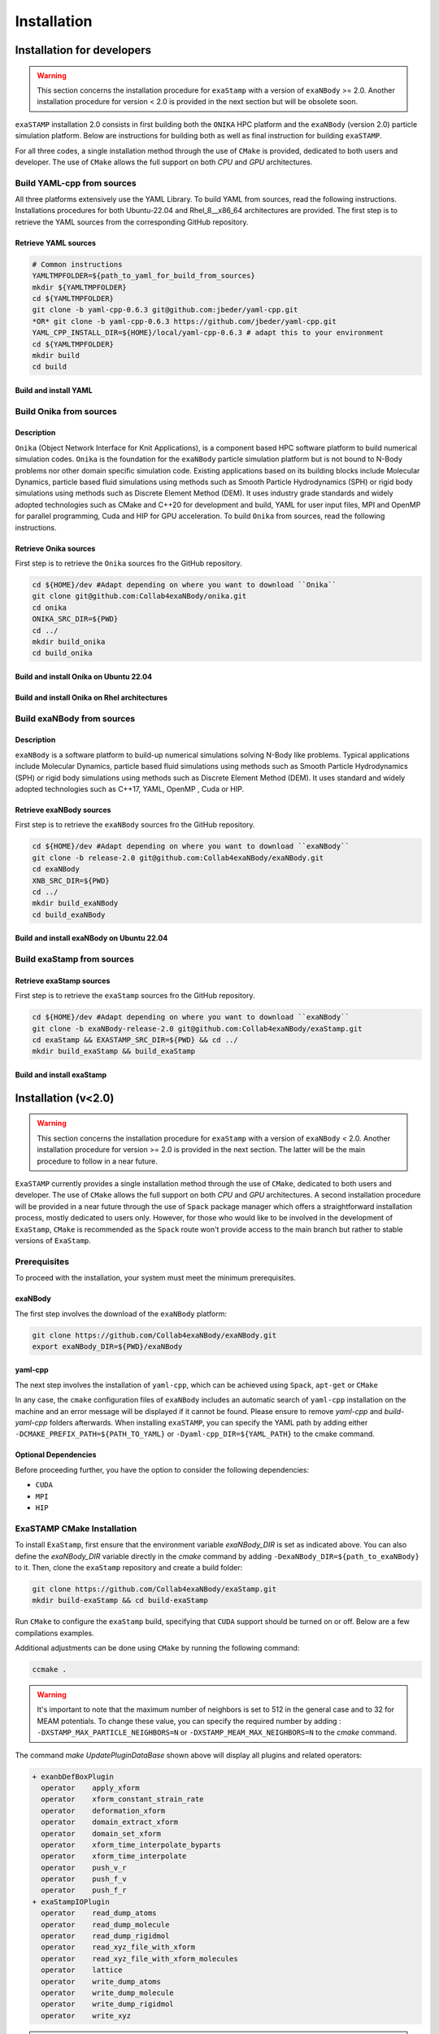Installation
============

Installation for developers
***************************

.. warning::

   This section concerns the installation procedure for ``exaStamp`` with a version of ``exaNBody`` >= 2.0. Another installation procedure for version < 2.0 is provided in the next section but will be obsolete soon.

``exaSTAMP`` installation 2.0 consists in first building both the ``ONIKA`` HPC platform and the ``exaNBody`` (version 2.0) particle simulation platform. Below are instructions for building both as well as final instruction for building ``exaSTAMP``.

For all three codes, a single installation method through the use of ``CMake`` is provided, dedicated to both users and developer. The use of ``CMake`` allows the full support on both `CPU` and `GPU` architectures.

Build YAML-cpp from sources
^^^^^^^^^^^^^^^^^^^^^^^^^^^

All three platforms extensively use the YAML Library. To build YAML from sources, read the following instructions. Installations procedures for both Ubuntu-22.04 and Rhel_8__x86_64 architectures are provided. The first step is to retrieve the YAML sources from the corresponding GitHub repository.

Retrieve YAML sources
---------------------

.. code-block:: bash

   # Common instructions
   YAMLTMPFOLDER=${path_to_yaml_for_build_from_sources}
   mkdir ${YAMLTMPFOLDER}
   cd ${YAMLTMPFOLDER}
   git clone -b yaml-cpp-0.6.3 git@github.com:jbeder/yaml-cpp.git
   *OR* git clone -b yaml-cpp-0.6.3 https://github.com/jbeder/yaml-cpp.git
   YAML_CPP_INSTALL_DIR=${HOME}/local/yaml-cpp-0.6.3 # adapt this to your environment
   cd ${YAMLTMPFOLDER}
   mkdir build
   cd build

Build and install YAML
----------------------
   
.. tabs::

   .. tab:: **UBUNTU-22.04 | GCC-11.4 | CMake 3.26.6**
   
      .. code-block:: bash

         cmake -DCMAKE_BUILD_TYPE=Debug \
               -DCMAKE_INSTALL_PREFIX=${YAML_CPP_INSTALL_DIR} \
               -DYAML_BUILD_SHARED_LIBS=OFF \
               -DYAML_CPP_BUILD_CONTRIB=ON \
               -DYAML_CPP_BUILD_TESTS=OFF \
               -DYAML_CPP_BUILD_TOOLS=OFF \
               -DYAML_CPP_INSTALL=ON \
               -DCMAKE_CXX_FLAGS=-fPIC \
               ../yaml-cpp

         make -j4 install
         cd ../..
         rm -fr ${YAMLTMPFOLDER}
               
   .. tab:: **Rhel_8__x86_64 | GCC-11.2.0 | CMake 3.26.4**
                  
      .. code-block:: bash

         module purge ; module load gnu/11.2.0 cmake/3.26.4
         cmake -DCMAKE_BUILD_TYPE=Debug \
               -DCMAKE_INSTALL_PREFIX=${YAML_CPP_INSTALL_DIR} \
               -DYAML_BUILD_SHARED_LIBS=OFF \
               -DYAML_CPP_BUILD_CONTRIB=ON \
               -DYAML_CPP_BUILD_TESTS=OFF \
               -DYAML_CPP_BUILD_TOOLS=OFF \
               -DYAML_CPP_INSTALL=ON \
               -DCMAKE_CXX_FLAGS="-fPIC" \
               ../yaml-cpp
         
         make -j4 install
         cd ../..
         rm -fr ${YAMLTMPFOLDER}

Build Onika from sources
^^^^^^^^^^^^^^^^^^^^^^^^

Description
-----------

``Onika`` (Object Network Interface for Knit Applications), is a component based HPC software platform to build numerical simulation codes.
``Onika`` is the foundation for the ``exaNBody`` particle simulation platform but is not bound to N-Body problems nor other domain specific simulation code.
Existing applications based on its building blocks include Molecular Dynamics, particle based fluid simulations using methods such as Smooth Particle Hydrodynamics (SPH) or rigid body simulations using methods such as Discrete Element Method (DEM).
It uses industry grade standards and widely adopted technologies such as CMake and C++20 for development and build, YAML for user input files, MPI and OpenMP for parallel programming, Cuda and HIP for GPU acceleration. To build ``Onika`` from sources, read the following instructions.

Retrieve Onika sources
----------------------
   
First step is to retrieve the ``Onika`` sources fro the GitHub repository.

.. code-block:: bash

   cd ${HOME}/dev #Adapt depending on where you want to download ``Onika``
   git clone git@github.com:Collab4exaNBody/onika.git
   cd onika
   ONIKA_SRC_DIR=${PWD}
   cd ../
   mkdir build_onika
   cd build_onika

Build and install Onika on Ubuntu 22.04
---------------------------------------
         
.. tabs::

   .. tab:: **UBUNTU 22.04 | GCC 12.3.0 | CUDA 12**
            
      .. code-block:: bash

         ONIKA_INSTALL_DIR=${HOME}/local/onika
         ONIKA_SETUP_ENV_COMMANDS=""
         eval ${ONIKA_SETUP_ENV_COMMANDS}
         cmake -DCMAKE_BUILD_TYPE=Release \
               -DCMAKE_INSTALL_PREFIX=${ONIKA_INSTALL_DIR} \
               -Dyaml-cpp_DIR=${YAML_CPP_INSTALL_DIR} \
               -DONIKA_BUILD_CUDA=ON \
               -DCMAKE_CUDA_COMPILER=${PATH_TO_NVCC} \
               -DCMAKE_CUDA_ARCHITECTURES=${ARCH} \
               -DONIKA_SETUP_ENV_COMMANDS="${ONIKA_SETUP_ENV_COMMANDS}" \
               ${ONIKA_SRC_DIR}

        make -j4 install
               
   .. tab:: **UBUNTU 22.04 | GCC 12.3.0**
            
      .. code-block:: bash

         ONIKA_INSTALL_DIR=${HOME}/local/onika
         ONIKA_SETUP_ENV_COMMANDS=""
         eval ${ONIKA_SETUP_ENV_COMMANDS}
         cmake -DCMAKE_BUILD_TYPE=Release \
               -DCMAKE_INSTALL_PREFIX=${ONIKA_INSTALL_DIR} \
               -Dyaml-cpp_DIR=${YAML_CPP_INSTALL_DIR} \
               -DONIKA_BUILD_CUDA=OFF \
               -DONIKA_SETUP_ENV_COMMANDS="${ONIKA_SETUP_ENV_COMMANDS}" \
               ${ONIKA_SRC_DIR}

        make -j4 install
               
Build and install Onika on Rhel architectures
---------------------------------------------
         
.. tabs::
               
   .. tab:: **Rhel_8__x86_64 | INTEL-24.2.0 | CUDA 12.4**

      .. code-block:: bash

         ONIKA_INSTALL_DIR=${HOME}/local/onika
         ONIKA_SRC_DIR=${HOME}/dev/onika
         YAML_CPP_INSTALL_DIR=${HOME}/local/yaml-cpp-0.6.3/lib/cmake/yaml-cpp            
         ONIKA_SETUP_ENV_COMMANDS="module purge ; module load gnu/11.2.0 nvhpc/24.3 inteloneapi/24.2.0 mpi/openmpi cmake/3.26.4"
         eval ${ONIKA_SETUP_ENV_COMMANDS}
         CXX_COMPILER=`which icpx`
         C_COMPILER=`which icx`
         cmake -DCMAKE_BUILD_TYPE=Release \
               -DCMAKE_INSTALL_PREFIX=${ONIKA_INSTALL_DIR} \
               -DCMAKE_C_COMPILER=${C_COMPILER} \
               -DCMAKE_CXX_COMPILER=${CXX_COMPILER} \
               -DCMAKE_CXX_FLAGS=-diag-disable=15518,15552 \
               -Dyaml-cpp_DIR=${YAML_CPP_INSTALL_DIR} \
               -DONIKA_BUILD_CUDA=ON \
               -DCMAKE_CUDA_COMPILER=/ccc/products/cuda-12.4/system/default/bin/nvcc \
               -DCMAKE_CUDA_FLAGS="-ccbin ${CXX_COMPILER} -allow-unsupported-compiler" \
               -DCMAKE_CUDA_ARCHITECTURES=80 \
               -DONIKA_MPIRUN_CMD="/usr/bin/ccc_mprun" \
               -DMPIEXEC_EXECUTABLE=`which mpiexec` \
               -DMPIEXEC_MAX_NUMPROCS=32 \
               -DMPIEXEC_NUMCORE_FLAG="-c" \
               -DMPIEXEC_NUMPROC_FLAG="-n" \
               -DMPIEXEC_PREFLAGS="-pa100-bxi" \
               -DMPIEXEC_PREFLAGS_DBG="-pa100-bxi;-Xall;xterm;-e" \
               -DONIKA_ALWAYS_USE_MPIRUN=ON \
               -DONIKA_SETUP_ENV_COMMANDS="${ONIKA_SETUP_ENV_COMMANDS}" \
               ${ONIKA_SRC_DIR}

   .. tab:: **Rhel_8__x86_64 | GCC-11.2.0 | CUDA 12.4**

      .. code-block:: bash

         ONIKA_INSTALL_DIR=${HOME}/local/onika
         ONIKA_SRC_DIR=${HOME}/dev/onika
         YAML_CPP_INSTALL_DIR=${HOME}/local/yaml-cpp-0.6.3/lib/cmake/yaml-cpp
         ONIKA_SETUP_ENV_COMMANDS="module purge ; module load gnu/11.2.0 nvhpc/24.3 mpi/openmpi cmake/3.26.4"
         eval ${ONIKA_SETUP_ENV_COMMANDS}
         cmake -DCMAKE_BUILD_TYPE=Release \
               -DCMAKE_INSTALL_PREFIX=${ONIKA_INSTALL_DIR} \
               -Dyaml-cpp_DIR=${YAML_CPP_INSTALL_DIR} \
               -DONIKA_BUILD_CUDA=ON \
               -DCMAKE_CUDA_COMPILER=/ccc/products/cuda-12.4/system/default/bin/nvcc \
               -DCMAKE_CUDA_ARCHITECTURES=80 \
               -DONIKA_MPIRUN_CMD="/usr/bin/ccc_mprun" \
               -DMPIEXEC_EXECUTABLE=`which mpiexec` \
               -DMPIEXEC_MAX_NUMPROCS=32 \
               -DMPIEXEC_NUMCORE_FLAG="-c" \
               -DMPIEXEC_NUMPROC_FLAG="-n" \
               -DMPIEXEC_PREFLAGS="-pa100-bxi" \
               -DMPIEXEC_PREFLAGS_DBG="-pa100-bxi;-Xall;xterm;-e" \
               -DONIKA_ALWAYS_USE_MPIRUN=ON \
               -DONIKA_SETUP_ENV_COMMANDS="${ONIKA_SETUP_ENV_COMMANDS}" \
               ${ONIKA_SRC_DIR}

   .. tab:: **Rhel_8__x86_64 | GCC-12.3.0 | CUDA 12.4**

      .. code-block:: bash

         ONIKA_INSTALL_DIR=${HOME}/local/onika
         ONIKA_SRC_DIR=${HOME}/dev/onika
         YAML_CPP_INSTALL_DIR=${HOME}/local/yaml-cpp-0.6.3/lib/cmake/yaml-cpp
         ONIKA_SETUP_ENV_COMMANDS="module purge ; module load gnu/12.3.0 nvhpc/24.3 mpi/openmpi cmake/3.26.4"
         eval ${ONIKA_SETUP_ENV_COMMANDS}
         cmake -DCMAKE_BUILD_TYPE=Release \
               -DCMAKE_INSTALL_PREFIX=${ONIKA_INSTALL_DIR} \
               -Dyaml-cpp_DIR=${YAML_CPP_INSTALL_DIR} \
               -DONIKA_BUILD_CUDA=ON \
               -DCMAKE_CUDA_COMPILER=/ccc/products/cuda-12.4/system/default/bin/nvcc \
               -DCMAKE_CUDA_ARCHITECTURES=80 \
               -DONIKA_MPIRUN_CMD="/usr/bin/ccc_mprun" \
               -DMPIEXEC_EXECUTABLE=`which mpiexec` \
               -DMPIEXEC_MAX_NUMPROCS=32 \
               -DMPIEXEC_NUMCORE_FLAG="-c" \
               -DMPIEXEC_NUMPROC_FLAG="-n" \
               -DMPIEXEC_PREFLAGS="-pa100-bxi" \
               -DMPIEXEC_PREFLAGS_DBG="-pa100-bxi;-Xall;xterm;-e" \
               -DONIKA_ALWAYS_USE_MPIRUN=ON \
               -DONIKA_SETUP_ENV_COMMANDS="${ONIKA_SETUP_ENV_COMMANDS}" \
               ${ONIKA_SRC_DIR}

Build exaNBody from sources
^^^^^^^^^^^^^^^^^^^^^^^^^^^

Description
-----------

``exaNBody`` is a software platform to build-up numerical simulations solving N-Body like problems.
Typical applications include Molecular Dynamics, particle based fluid simulations using methods such as Smooth Particle Hydrodynamics (SPH) or rigid body simulations using methods such as Discrete Element Method (DEM).
It uses standard and widely adopted technologies such as C++17, YAML, OpenMP , Cuda or HIP.

Retrieve exaNBody sources
-------------------------
   
First step is to retrieve the ``exaNBody`` sources fro the GitHub repository.

.. code-block:: bash

   cd ${HOME}/dev #Adapt depending on where you want to download ``exaNBody``
   git clone -b release-2.0 git@github.com:Collab4exaNBody/exaNBody.git
   cd exaNBody
   XNB_SRC_DIR=${PWD}
   cd ../
   mkdir build_exaNBody
   cd build_exaNBody

Build and install exaNBody on Ubuntu 22.04
------------------------------------------
         
.. tabs::

   .. tab:: **Ubuntu 22.04 | GCC 11.4.0**
            
      .. code-block:: bash

         # Works also for GCC 12.3.0
         # Sourcing the ONIKA environment will automatically update whether CUDA is needed or not
         ONIKA_INSTALL_DIR=${HOME}/local/onika
         XNB_INSTALL_DIR=${HOME}/local/exaNBody
         source ${ONIKA_INSTALL_DIR}/bin/setup-env.sh
         cmake -DCMAKE_BUILD_TYPE=Release \
               -DCMAKE_INSTALL_PREFIX=${XNB_INSTALL_DIR} \
               -Donika_DIR=${ONIKA_INSTALL_DIR} \
	             ${XNB_SRC_DIR}

         make -j4 install
         
   .. tab:: **Rhel_8__x86_64 | INTEL-24.2.0 | CUDA 12.4**
            
      .. code-block:: bash

         ONIKA_INSTALL_DIR=${HOME}/local/onika
         XNB_INSTALL_DIR=${HOME}/local/exaNBody
         source ${ONIKA_INSTALL_DIR}/bin/setup-env.sh
         CXX_COMPILER=`which icpx`
         C_COMPILER=`which icx`
         cmake -DCMAKE_BUILD_TYPE=Release \
               -DCMAKE_INSTALL_PREFIX=${XNB_INSTALL_DIR} \
               -DCMAKE_C_COMPILER=${C_COMPILER} \
               -DCMAKE_CXX_COMPILER=${CXX_COMPILER} \
               -DCMAKE_CXX_FLAGS=-diag-disable=15518,15552 \
               -Donika_DIR=${ONIKA_INSTALL_DIR} \
               ${XNB_SRC_DIR}
               
         make -j4 install
         
   .. tab:: **Rhel_8__x86_64 | GCC-12.3.0 | CUDA 12.4**
            
      .. code-block:: bash
                      
         # Works also with gcc-11.2.0
         ONIKA_INSTALL_DIR=/ccc/home/cont001/xstampdev/xstampdev/releases/onika
         XNB_INSTALL_DIR=${HOME}/local/exaNBody
         source ${ONIKA_INSTALL_DIR}/bin/setup-env.sh
         cmake -DCMAKE_BUILD_TYPE=Release \
               -DCMAKE_INSTALL_PREFIX=${XNB_INSTALL_DIR} \
               -Donika_DIR=${ONIKA_INSTALL_DIR} \
               ${XNB_SRC_DIR}

         make -j4 install

Build exaStamp from sources
^^^^^^^^^^^^^^^^^^^^^^^^^^^

Retrieve exaStamp sources
-------------------------
   
First step is to retrieve the ``exaStamp`` sources fro the GitHub repository.

.. code-block:: bash

   cd ${HOME}/dev #Adapt depending on where you want to download ``exaNBody``
   git clone -b exaNBody-release-2.0 git@github.com:Collab4exaNBody/exaStamp.git
   cd exaStamp && EXASTAMP_SRC_DIR=${PWD} && cd ../
   mkdir build_exaStamp && build_exaStamp

Build and install exaStamp
--------------------------
         
.. tabs::

   .. tab:: **Ubuntu 22.04 | GCC 11.4.0**
            
      .. code-block:: bash

         # Works also for GCC 12.3.0
         # Sourcing the EXANBODY environment will automatically update whether CUDA is needed or not
         XNB_INSTALL_DIR=${HOME}/local/exaNBody
         source ${XNB_INSTALL_DIR}/bin/setup-env.sh
         cmake -DCMAKE_BUILD_TYPE=Release \
               -DCMAKE_INSTALL_PREFIX=${EXASTAMP_INSTALL_DIR} \
               -DexaNBody_DIR=${XNB_INSTALL_DIR} \
	             ${EXASTAMP_SRC_DIR}

         make -j4 install
         
   .. tab:: **Rhel_8__x86_64 | INTEL-24.2.0**
            
      .. code-block:: bash

         XNB_INSTALL_DIR=${HOME}/local/exaNBody
         source ${XNB_INSTALL_DIR}/bin/setup-env.sh
         CXX_COMPILER=`which icpx`
         C_COMPILER=`which icx`
         cmake -DCMAKE_BUILD_TYPE=Release \
               -DCMAKE_INSTALL_PREFIX=${EXASTAMP_INSTALL_DIR} \
               -DCMAKE_C_COMPILER=${C_COMPILER} \
               -DCMAKE_CXX_COMPILER=${CXX_COMPILER} \
               -DCMAKE_CXX_FLAGS=-diag-disable=15518,15552 \
               -DexaNBody_DIR=${XNB_INSTALL_DIR} \
               ${EXASTAMP_SRC_DIR}
               
         make -j4 install
         
   .. tab:: **Rhel_8__x86_64 | GCC-12.3.0**
            
      .. code-block:: bash
                      
         # Works also with gcc-11.2.0
         XNB_INSTALL_DIR=${HOME}/local/exaNBody
         source ${XNB_INSTALL_DIR}/bin/setup-env.sh
         cmake -DCMAKE_BUILD_TYPE=Release \
               -DCMAKE_INSTALL_PREFIX=${XNB_INSTALL_DIR} \
               -DexaNBody_DIR=${ONIKA_INSTALL_DIR} \
               ${EXASTAMP_SRC_DIR}

         make -j4 install


Installation (v<2.0)
********************

.. warning::

   This section concerns the installation procedure for ``exaStamp`` with a version of ``exaNBody`` < 2.0. Another installation procedure for version >= 2.0 is provided in the next section. The latter will be the main procedure to follow in a near future.
   
``ExaSTAMP`` currently provides a single installation method through the use of ``CMake``, dedicated to both users and developer. The use of ``CMake`` allows the full support on both `CPU` and `GPU` architectures. A second installation procedure will be provided in a near future through the use of ``Spack`` package manager which offers a straightforward installation process, mostly dedicated to users only. However, for those who would like to be involved in the development of ``ExaStamp``, ``CMake`` is recommended as the ``Spack`` route won't provide access to the main branch but rather to stable versions of ``ExaStamp``.

Prerequisites
^^^^^^^^^^^^^

To proceed with the installation, your system must meet the minimum prerequisites.

exaNBody
--------

The first step involves the download of the ``exaNBody`` platform:

.. code-block:: bash

   git clone https://github.com/Collab4exaNBody/exaNBody.git
   export exaNBody_DIR=${PWD}/exaNBody

yaml-cpp
--------
   
The next step involves the installation of ``yaml-cpp``, which can be achieved using ``Spack``, ``apt-get`` or ``CMake``

.. tabs::

   .. tab:: **CMake**
   
      .. code-block:: bash

         export CURRENT_HOME=$PWD
         git clone -b yaml-cpp-0.6.3 git@github.com:jbeder/yaml-cpp.git
         mkdir ${CURRENT_HOME}/buil-yaml-cpp && cd ${CURRENT_HOME}/buil-yaml-cpp
         cmake -DCMAKE_BUILD_TYPE=Release -DCMAKE_INSTALL_PREFIX=${CURRENT_HOME}/install-yaml-cpp -DYAML_BUILD_SHARED_LIBS=ON -DYAML_CPP_BUILD_TESTS=OFF ../yaml-cpp
         make -j8 install
         cd ${CURRENT_HOME}
         export PATH_TO_YAML=${CURRENT_HOME}/install-yaml-cpp

   .. tab:: **apt-get install**
   
      .. code-block:: bash

         sudo apt install libyaml-cpp-dev
                      
   .. tab:: **Spack**
   
      .. code-block:: bash

         spack install yaml-cpp@0.6.3
         spack load yaml-cpp@0.6.3

In any case, the ``cmake`` configuration files of ``exaNBody`` includes an automatic search of ``yaml-cpp`` installation on the machine and an error message will be displayed if it cannot be found. Please ensure to remove `yaml-cpp` and `build-yaml-cpp` folders afterwards. When installing ``exaSTAMP``, you can specify the YAML path by adding either ``-DCMAKE_PREFIX_PATH=${PATH_TO_YAML}`` or ``-Dyaml-cpp_DIR=${YAML_PATH}`` to the cmake command.

Optional Dependencies
---------------------

Before proceeding further, you have the option to consider the following dependencies:

- ``CUDA``
- ``MPI``
- ``HIP``  

ExaSTAMP CMake Installation
^^^^^^^^^^^^^^^^^^^^^^^^^^^

To install ``ExaStamp``, first ensure that the environment variable `exaNBody_DIR` is set as indicated above. You can also define the `exaNBody_DIR` variable directly in the `cmake` command by adding ``-DexaNBody_DIR=${path_to_exaNBody}`` to it. Then, clone the ``exaStamp`` repository and create a build folder:

.. code-block:: bash
		
   git clone https://github.com/Collab4exaNBody/exaStamp.git
   mkdir build-exaStamp && cd build-exaStamp

Run ``CMake`` to configure the ``exaStamp`` build, specifying that ``CUDA`` support should be turned on or off. Below are a few compilations examples.

.. tabs::

   .. tab:: **CMake Minimal**
   
      .. code-block:: bash
		
         cmake ../exaStamp -DXNB_BUILD_CUDA=OFF
         make -j8 && make UpdatePluginDataBase

   .. tab:: **CMake with GPU A100**
   
      .. code-block:: bash
		
         cmake ../exaStamp -DXNB_BUILD_CUDA=ON -DCMAKE_CUDA_ARCHITECTURES=80
         make -j8 && make UpdatePluginDataBase

Additional adjustments can be done using ``CMake`` by running the following command:

.. code-block:: bash
		
   ccmake .

.. warning::
  It's important to note that the maximum number of neighbors is set to 512 in the general case and to 32 for MEAM potentials. To change these value, you can specify the required number by adding : ``-DXSTAMP_MAX_PARTICLE_NEIGHBORS=N`` or ``-DXSTAMP_MEAM_MAX_NEIGHBORS=N`` to the `cmake` command.

The command `make UpdatePluginDataBase` shown above will display all plugins and related operators:

.. code-block:: bash

   + exanbDefBoxPlugin
     operator    apply_xform
     operator    xform_constant_strain_rate
     operator    deformation_xform
     operator    domain_extract_xform
     operator    domain_set_xform
     operator    xform_time_interpolate_byparts
     operator    xform_time_interpolate
     operator    push_v_r
     operator    push_f_v
     operator    push_f_r
   + exaStampIOPlugin
     operator    read_dump_atoms
     operator    read_dump_molecule
     operator    read_dump_rigidmol
     operator    read_xyz_file_with_xform
     operator    read_xyz_file_with_xform_molecules
     operator    lattice
     operator    write_dump_atoms
     operator    write_dump_molecule
     operator    write_dump_rigidmol
     operator    write_xyz

.. note::
  The list of plugins and overall organization is still subject to changes. This will be announced in the relase notes above.

ExaSTAMP Spack Installation
^^^^^^^^^^^^^^^^^^^^^^^^^^^

.. warning::

   This section is under construction and is not effective yet.
   
Installation with ``spack`` is preferable for people who don't want to develop in ``exaStamp``. Only stable versions are added when you install ``exaStamp`` with ``Spack``.

.. note::
  The main of ``exaStamp`` will never be directly accessible via this installation method.

Installing Spack
----------------

.. code-block:: bash

  git clone https://github.com/spack/spack.git
  export SPACK_ROOT=$PWD/spack
  source ${SPACK_ROOT}/share/spack/setup-env.sh

Installing exaStamp
-------------------

First go to the ``exaStamp`` repository and add it to spack. It contains two packages: ``exanbody`` and ``exastamp``:

.. code-block:: bash
		
   git clone https://github.com/Collab4exaNBody/exaStamp.git
   cd exaStamp
   spack repo add spack_repo

Secondly, install ``exaStamp`` (this command will install ``cmake``, ``yaml-cpp`` and ``exanbody``).

.. code-block:: bash

  spack install exastamp

Running your simulation
^^^^^^^^^^^^^^^^^^^^^^^

Now that you have installed the ``exaStamp`` and ``exaNBody`` packages, you can create your simulation file using the ``YAML`` format (refer to the ``example`` folder or the documentation for each operator for more information). Once this file is constructed, you can run your simulation with a specified number of ``MPI`` processes and threads per `MPI`` process (e.g. 2 MPI with 4 threads per MPI) using the following instructions:

.. code-block:: bash
		
   export N_OMP=4
   export N_MPI=2
   export OMP_NUM_THREADS=$N_OMP
   mpirun -n $N_MPI ./exaStamp test-case.msp
                      
Installation for user-only
**************************
         
Install YAML
^^^^^^^^^^^^

The next step involves the installation of ``yaml-cpp``, which can be achieved using ``Spack``, ``apt-get`` or ``CMake``

.. tabs::

   .. tab:: **CMake**
   
      .. code-block:: bash

         export CURRENT_HOME=$PWD
         git clone -b yaml-cpp-0.6.3 git@github.com:jbeder/yaml-cpp.git
         mkdir ${CURRENT_HOME}/buil-yaml-cpp && cd ${CURRENT_HOME}/buil-yaml-cpp
         cmake -DCMAKE_BUILD_TYPE=Release -DCMAKE_INSTALL_PREFIX=${CURRENT_HOME}/install-yaml-cpp -DYAML_BUILD_SHARED_LIBS=ON -DYAML_CPP_BUILD_TESTS=OFF ../yaml-cpp
         make -j8 install
         cd ${CURRENT_HOME}
         export PATH_TO_YAML=${CURRENT_HOME}/install-yaml-cpp

   .. tab:: **apt-get install**
   
      .. code-block:: bash

         sudo apt install libyaml-cpp-dev
                      
   .. tab:: **Spack**
   
      .. code-block:: bash

         spack install yaml-cpp@0.6.3
         spack load yaml-cpp@0.6.3

In any case, the ``cmake`` configuration files of ``exaNBody`` includes an automatic search of ``yaml-cpp`` installation on the machine and an error message will be displayed if it cannot be found. Please ensure to remove `yaml-cpp` and `build-yaml-cpp` folders afterwards. When installing ``exaSTAMP``, you can specify the YAML path by adding either ``-DCMAKE_PREFIX_PATH=${PATH_TO_YAML}`` or ``-Dyaml-cpp_DIR=${YAML_PATH}`` to the cmake command.

Optional Dependencies
^^^^^^^^^^^^^^^^^^^^^

Before proceeding further, you have the option to consider the following dependencies:

- ``CUDA``
- ``MPI``
- ``HIP``  

Install ONIKA
^^^^^^^^^^^^^

Install exaNBody
^^^^^^^^^^^^^^^^

Install exaStamp
^^^^^^^^^^^^^^^^

